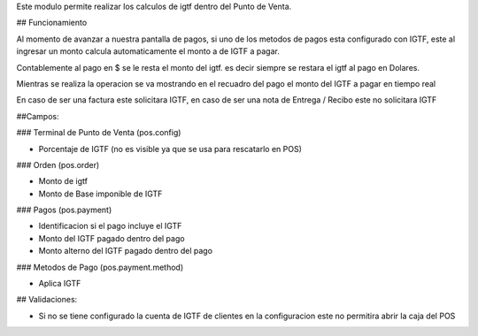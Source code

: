 Este modulo permite realizar los calculos de igtf dentro del Punto de Venta.

## Funcionamiento

Al momento de avanzar a nuestra pantalla de pagos, si uno de los metodos de pagos esta configurado
con IGTF, este al ingresar un monto calcula automaticamente el monto a de IGTF a pagar. 

Contablemente al pago en $ se le resta el monto del igtf. es decir siempre se restara el igtf al 
pago en Dolares.

Mientras se realiza la operacion se va mostrando en el recuadro del pago el monto del IGTF a pagar
en tiempo real

En caso de ser una factura este solicitara IGTF, en caso de ser una nota de Entrega / Recibo este no
solicitara IGTF

##Campos:

### Terminal de Punto de Venta (pos.config)

* Porcentaje de IGTF (no es visible ya que se usa para rescatarlo en POS)

### Orden (pos.order)

* Monto de igtf
* Monto de Base imponible de IGTF

### Pagos (pos.payment)

* Identificacion si el pago incluye el IGTF
* Monto del IGTF pagado dentro del pago
* Monto alterno del IGTF pagado dentro del pago

### Metodos de Pago (pos.payment.method)

* Aplica IGTF

## Validaciones:

* Si no se tiene configurado la cuenta de IGTF de clientes en la configuracion este no permitira
  abrir la caja del POS


